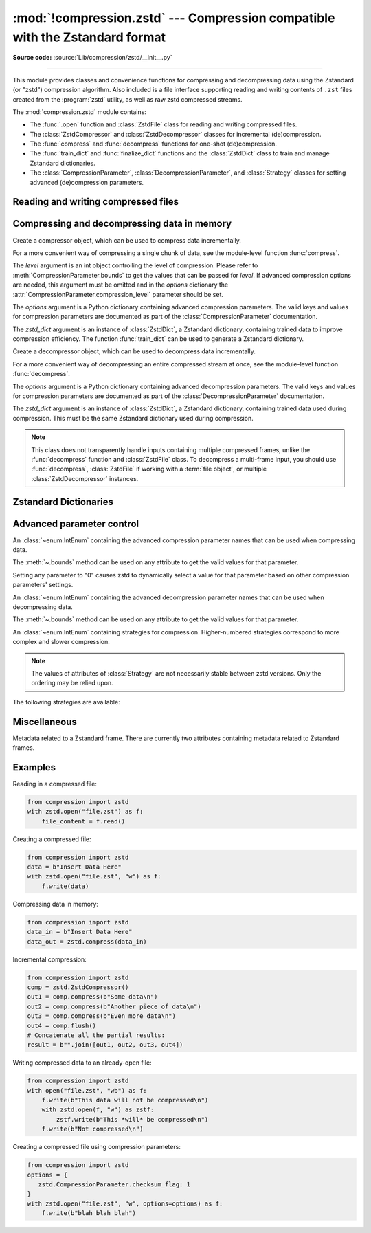 :mod:`!compression.zstd` --- Compression compatible with the Zstandard format
=============================================================================

.. module:: compression.zstd
   :synopsis: Low level interface to compression and decompression routines in
              Meta's zstd library

.. versionadded:: 3.14

**Source code:** :source:`Lib/compression/zstd/__init__.py`

--------------

This module provides classes and convenience functions for compressing and
decompressing data using the Zstandard (or "zstd") compression algorithm. Also
included is a file interface supporting reading and writing contents of ``.zst``
files created from the :program:`zstd` utility, as well as raw zstd compressed
streams.

The :mod:`compression.zstd` module contains:

* The :func:`.open` function and :class:`ZstdFile` class for reading and
  writing compressed files.
* The :class:`ZstdCompressor` and :class:`ZstdDecompressor` classes for
  incremental (de)compression.
* The :func:`compress` and :func:`decompress` functions for one-shot
  (de)compression.
* The :func:`train_dict` and :func:`finalize_dict` functions and the
  :class:`ZstdDict` class to train and manage Zstandard dictionaries.
* The :class:`CompressionParameter`, :class:`DecompressionParameter`, and
  :class:`Strategy` classes for setting advanced (de)compression parameters.


.. exception:: ZstdError

   This exception is raised when an error occurs during compression or
   decompression, or while initializing the (de)compressor state.


Reading and writing compressed files
------------------------------------

.. function:: open(file, /, mode='rb', *, level=None, options=None, \
                   zstd_dict=None, encoding=None, errors=None, newline=None)

   Open a Zstandard-compressed file in binary or text mode, returning a
   :term:`file object`.

   The *file* argument can be either an actual file name (given as a
   :class:`str`, :class:`bytes` or :term:`path-like <path-like object>` object),
   in which case the named file is opened, or it can be an existing file object
   to read from or write to.

   The mode argument can be either 'r' for reading (default), 'w' for
   overwriting, 'a' for appending, or 'x' for exclusive creation. These can
   equivalently be given as 'rb', 'wb', 'ab', and 'xb' respectively. You may
   also open in text mode with 'rt', 'wt', 'at', and 'xt' respectively.

   When opening a file for reading, the *options* argument can be a dictionary
   providing advanced decompression parameters, see
   :class:`DecompressionParameter` for detailed information about supported
   parameters. The *zstd_dict* argument is a :class:`ZstdDict` instance to be
   used during decompression. When opening a file for reading, the *level*
   argument should not be used.

   When opening a file for writing, the *options* argument can be a dictionary
   providing advanced decompression parameters, see
   :class:`CompressionParameter` for detailed information about supported
   parameters. The *level* argument is the compression level to use when
   writing compressed data. Only one of *level* or *options* may be passed. The
   *zstd_dict* argument is a :class:`ZstdDict` instance to be used during
   compression.

   For binary mode, this function is equivalent to the :class:`ZstdFile`
   constructor: ``ZstdFile(file, mode, ...)``. In this case, the
   *encoding*, *errors* and *newline* parameters must not be provided.

   For text mode, a :class:`ZstdFile` object is created, and wrapped in an
   :class:`io.TextIOWrapper` instance with the specified encoding, error handling
   behavior, and line ending(s).


.. class:: ZstdFile(file, /, mode='r', *, level=None, options=None, zstd_dict=None)

   Open a Zstandard-compressed file in binary mode.

   A :class:`ZstdFile` can wrap an already-open :term:`file object`, or operate
   directly on a named file. The *file* argument specifies either the file
   object to wrap, or the name of the file to open (as a :class:`str`,
   :class:`bytes` or :term:`path-like <path-like object>` object). If
   wrapping an existing file object, the wrapped file will not be closed when
   the :class:`ZstdFile` is closed.

   The *mode* argument can be either ``"r"`` for reading (default), ``"w"`` for
   overwriting, ``"x"`` for exclusive creation, or ``"a"`` for appending. These
   can equivalently be given as ``"rb"``, ``"wb"``, ``"xb"`` and ``"ab"``
   respectively.

   If *file* is a file object (rather than an actual file name), a mode of
   ``"w"`` does not truncate the file, and is instead equivalent to ``"a"``.

   When opening a file for reading, the *options* argument can be a dictionary
   providing advanced decompression parameters, see
   :class:`DecompressionParameter` for detailed information about supported
   parameters. The *zstd_dict* argument is a :class:`ZstdDict` instance to be
   used during decompression. When opening a file for reading, the *level*
   argument should not be used.

   When opening a file for writing, the *options* argument can be a dictionary
   providing advanced decompression parameters, see
   :class:`CompressionParameter` for detailed information about supported
   parameters. The *level* argument is the compression level to use when
   writing compressed data. Only one of *level* or *options* may be passed. The
   *zstd_dict* argument is a :class:`ZstdDict` instance to be used during
   compression.

   When opening a file for writing, the *options*, *zstd_dict* and *level*
   arguments have the same meanings as for :class:`ZstdCompressor`.

   :class:`ZstdFile` supports all the members specified by
   :class:`io.BufferedIOBase`, except for :meth:`~io.BufferedIOBase.detach`
   and :meth:`~io.IOBase.truncate`.
   Iteration and the :keyword:`with` statement are supported.

   The following method and attributes are also provided:

   .. method:: peek(size=-1)

      Return buffered data without advancing the file position. At least one
      byte of data will be returned, unless EOF has been reached. The exact
      number of bytes returned is unspecified (the *size* argument is ignored).

      .. note:: While calling :meth:`peek` does not change the file position of
         the :class:`ZstdFile`, it may change the position of the underlying
         file object (e.g. if the :class:`ZstdFile` was constructed by passing a
         file object for *filename*).

   .. attribute:: mode

      ``'rb'`` for reading and ``'wb'`` for writing.

   .. attribute:: name

      The name of the Zstandard file. Equivalent to the :attr:`~io.FileIO.name`
      attribute of the underlying :term:`file object`.


Compressing and decompressing data in memory
--------------------------------------------

.. function:: compress(data, level=None, options=None, zstd_dict=None)

   Compress *data* (a :term:`bytes-like object`), returning the compressed
   data as a :class:`bytes` object.

   The *level* argument is an int object controlling the level of
   compression. Please refer to :meth:`CompressionParameter.bounds` to get the
   values that can be passed for *level*. If advanced compression options are
   needed, this argument must be omitted and in the *options* dictionary the
   :attr:`CompressionParameter.compression_level` parameter should be set.

   The *options* argument is a Python dictionary containing advanced compression
   parameters. The valid keys and values for compression parameters are
   documented as part of the :class:`CompressionParameter` documentation.

   The *zstd_dict* argument is an instance of :class:`ZstdDict`, a Zstandard
   dictionary, containing trained data to improve compression efficiency. The
   function :func:`train_dict` can be used to generate a Zstandard dictionary.


.. function:: decompress(data, zstd_dict=None, options=None)

   Decompress *data* (a :term:`bytes-like object`), returning the uncompressed
   data as a :class:`bytes` object.

   The *options* argument is a Python dictionary containing advanced
   decompression parameters. The valid keys and values for compression
   parameters are documented as part of the :class:`DecompressionParameter`
   documentation.

   The *zstd_dict* argument is an instance of :class:`ZstdDict`, a Zstandard
   dictionary, containing trained data used during compression. This must be
   the same Zstandard dictionary used during compression.

   If *data* is the concatenation of multiple distinct compressed frames,
   decompress all of these frames, and return the concatenation of the results.


.. class:: ZstdCompressor(level=None, options=None, zstd_dict=None)

   Create a compressor object, which can be used to compress data incrementally.

   For a more convenient way of compressing a single chunk of data, see the
   module-level function :func:`compress`.

   The *level* argument is an int object controlling the level of
   compression. Please refer to :meth:`CompressionParameter.bounds` to get the
   values that can be passed for *level*. If advanced compression options are
   needed, this argument must be omitted and in the *options* dictionary the
   :attr:`CompressionParameter.compression_level` parameter should be set.

   The *options* argument is a Python dictionary containing advanced compression
   parameters. The valid keys and values for compression parameters are
   documented as part of the :class:`CompressionParameter` documentation.

   The *zstd_dict* argument is an instance of :class:`ZstdDict`, a Zstandard
   dictionary, containing trained data to improve compression efficiency. The
   function :func:`train_dict` can be used to generate a Zstandard dictionary.

   .. attribute:: CONTINUE

      Collect more data for compression, which may or may not generate output
      immediately. This mode optimizes the compression ratio by maximizing the
      amount of data per block and frame.

   .. attribute:: FLUSH_BLOCK

      Complete and write a block to the data stream. The data returned so far
      can be immediately decompressed. Past data can still be referenced in
      future blocks generated by calls to :meth:`~.compress`,
      improving compression.

   .. attribute:: FLUSH_FRAME

      Complete and write out a frame. Future data provided to
      :meth:`~.compress` will be written into a new frame and
      *cannot* reference past data.

   .. method:: compress(data, mode=ZstdCompressor.CONTINUE)

      Compress *data* (a :term:`bytes-like object`), returning a :class:`bytes`
      object if possible, or an empty byte string otherwise. Some of *data* may
      be buffered internally, for use in later calls to
      :meth:`~.compress` and :meth:`~.flush`. The
      returned data should be concatenated with the output of any previous calls
      to :meth:`~.compress`.

      The *mode* argument is a :class:`ZstdCompressor` attribute, either
      :attr:`~.CONTINUE`, :attr:`~.FLUSH_BLOCK`,
      or :attr:`~.FLUSH_FRAME`.

      When you have finished providing data to the compressor, call the
      :meth:`~.flush` method to finish the compression process.

   .. method:: flush(mode)

      Finish the compression process, returning a :class:`bytes` object
      containing any data stored in the compressor's internal buffers.

      The *mode* argument is a :class:`ZstdCompressor` attribute, either
      :attr:`~.FLUSH_BLOCK`, or :attr:`~.FLUSH_FRAME`.


.. class:: ZstdDecompressor(zstd_dict=None, options=None)

   Create a decompressor object, which can be used to decompress data
   incrementally.

   For a more convenient way of decompressing an entire compressed stream at
   once, see the module-level function :func:`decompress`.

   The *options* argument is a Python dictionary containing advanced
   decompression parameters. The valid keys and values for compression
   parameters are documented as part of the :class:`DecompressionParameter`
   documentation.

   The *zstd_dict* argument is an instance of :class:`ZstdDict`, a Zstandard
   dictionary, containing trained data used during compression. This must be
   the same Zstandard dictionary used during compression.

   .. note::
      This class does not transparently handle inputs containing multiple
      compressed frames, unlike the :func:`decompress` function and
      :class:`ZstdFile` class. To decompress a multi-frame input, you should
      use :func:`decompress`, :class:`ZstdFile` if working with a
      :term:`file object`, or multiple :class:`ZstdDecompressor` instances.

   .. method:: decompress(data, max_length=-1)

      Decompress *data* (a :term:`bytes-like object`), returning
      uncompressed data as bytes. Some of *data* may be buffered
      internally, for use in later calls to :meth:`~.decompress`.
      The returned data should be concatenated with the output of any previous
      calls to :meth:`~.decompress`.

      If *max_length* is nonnegative, returns at most *max_length*
      bytes of decompressed data. If this limit is reached and further
      output can be produced, the :attr:`~.needs_input` attribute will
      be set to ``False``. In this case, the next call to
      :meth:`~.decompress` may provide *data* as ``b''`` to obtain
      more of the output.

      If all of the input data was decompressed and returned (either
      because this was less than *max_length* bytes, or because
      *max_length* was negative), the :attr:`~.needs_input` attribute
      will be set to ``True``.

      Attempting to decompress data after the end of a frame will raise a
      :exc:`ZstdError`. Any data found after the end of the frame is ignored
      and saved in the :attr:`~.unused_data` attribute.

   .. attribute:: eof

      ``True`` if the end-of-stream marker has been reached.

   .. attribute:: unused_data

      Data found after the end of the compressed stream.

      Before the end of the stream is reached, this will be ``b""``.

   .. attribute:: needs_input

      ``False`` if the :meth:`.decompress` method can provide more
      decompressed data before requiring new uncompressed input.


Zstandard Dictionaries
----------------------


.. function:: train_dict(samples, dict_size)

   Train a Zstandard dictionary, returning a :class:`ZstdDict` instance.
   Zstandard dictionaries enable more efficient compression of smaller sizes
   of data, which is traditionally difficult to compress due to less repetition.
   If you are compressing multiple similar groups of data (such as similar
   files), Zstandard dictionaries can improve compression ratios and speed
   significantly.

   The *samples* argument (an iterable of :class:`bytes`), is the population of
   samples used to train the Zstandard dictionary.

   The *dict_size* argument, an integer, is the maximum size (in bytes) the
   Zstandard dictionary should be. The Zstandard documentation suggests an
   absolute maximum of no more than 100KB, but the maximum can often be smaller
   depending on the data. Larger dictionaries generally slow down compression,
   but improve compression ratios. Smaller dictionaries lead to faster
   compression, but reduce the compression ratio.


.. function:: finalize_dict(zstd_dict, /, samples, dict_size, level)

   An advanced function for converting a "raw content" Zstandard dictionary into
   a regular Zstandard dictionary. "Raw content" dictionaries are a sequence of
   bytes that do not need to follow the structure of a normal Zstandard
   dictionary.

   The *zstd_dict* argument is a :class:`ZstdDict` instance with
   the :attr:`~ZstdDict.dict_content` containing the raw dictionary contents.

   The *samples* argument (an iterable of bytes), contains sample data for
   generating the Zstandard dictionary.

   The *dict_size* argument, an integer, is the maximum size (in bytes) the
   Zstandard dictionary should be. Please see :func:`train_dict` for
   suggestions on the maximum dictionary size.

   The *level* argument (an integer) is the compression level expected to be
   passed to the compressors using this dictionary. The dictionary information
   varies for each compression level, so tuning for the proper compression
   level can make compression more efficient.


.. class:: ZstdDict(dict_content, /, *, is_raw=False)

   A wrapper around Zstandard dictionaries. Dictionaries can be used to improve
   the compression of many small chunks of data. Use :func:`train_dict` if you
   need to train a new dictionary from sample data.

   The *dict_content* argument (a :term:`bytes-like object`), is the already
   trained dictionary information.

   The *is_raw* argument, a boolean, is an advanced parameter controlling the
   meaning of *dict_content*. ``True`` means *dict_content* is a "raw content"
   dictionary, without any format restrictions. ``False`` means *dict_content*
   is an ordinary Zstandard dictionary, created from Zstandard functions, e.g.
   :func:`train_dict` or the ``zstd`` CLI.

    .. attribute:: dict_content

        The content of the Zstandard dictionary, a ``bytes`` object. It's the
        same as the *dict_content* argument in the ``__init__`` method. It can
        be used with other programs, such as the ``zstd`` CLI program.

    .. attribute:: dict_id

        Identifier of the Zstandard dictionary, a int value between 0 and .

        Non-zero means the dictionary is ordinary, created by Zstandard
        functions and following the Zstandard format.

        ``0`` means a "raw content" dictionary, free of any format restriction,
        used for advanced users.

        .. note::

            The meaning of ``0`` for :attr:`ZstdDict.dict_id` is different from
            the ``dictionary_id`` argument to the :func:`get_frame_info`
            function.

    .. attribute:: as_digested_dict

        Load as a digested dictionary, see below.

    .. attribute:: as_undigested_dict

        Load as an undigested dictionary.

        Digesting a dictionary is a costly operation. These two attributes can
        control how the dictionary is loaded to the compressor, by passing them
        as the ``zstd_dict`` argument, e.g.
        ``compress(data, zstd_dict=zd.as_digested_dict)``.

        If don't use one of these attributes, an **undigested** dictionary is
        passed by default.

        .. list-table:: Difference for compression
            :widths: 12 12 12
            :header-rows: 1

            * -
              - | Digested
                | dictionary
              - | Undigested
                | dictionary
            * - | Some advanced
                | parameters of the
                | compressor may
                | be overridden
                | by dictionary's
                | parameters
              - | ``window_log``, ``hash_log``,
                | ``chain_log``, ``search_log``,
                | ``min_match``, ``target_length``,
                | ``strategy``,
                | ``enable_long_distance_matching``,
                | ``ldm_hash_log``, ``ldm_min_match``,
                | ``ldm_bucket_size_log``,
                | ``ldm_hash_rate_log``, and some
                | non-public parameters.
              - No
            * - | ZstdDict internally
                | caches the dictionary
              - | Yes. It's faster when
                | loading a digested
                | dictionary again with the same
                | compression level.
              - | No. If you wish to load an undigested
                | dictionary multiple times,
                | consider reusing a
                | compressor object.

        A **digested** dictionary is used for decompression by default, which
        is faster when loaded multiple times.


Advanced parameter control
--------------------------

.. class:: CompressionParameter()

   An :class:`~enum.IntEnum` containing the advanced compression parameter
   names that can be used when compressing data.

   The :meth:`~.bounds` method can be used on any attribute to get the valid
   values for that parameter.

   Setting any parameter to "0" causes zstd to dynamically select a value
   for that parameter based on other compression parameters' settings.

   .. method:: bounds()

      Return the tuple of int bounds, ``(lower, upper)``, of a compression
      parameter. This method should be called on the attribute you wish to
      retrieve the bounds of. For example, to get the valid values for
      :attr:`~.compression_level`, one may check the result of
      ``CompressionParameter.compression_level.bounds()``.

      Both the lower and upper bounds are inclusive.

   .. attribute:: compression_level

      A high-level means of setting other compression parameters that affect
      the speed and ratio of compressing data. Setting the level to 0 uses the
      default :attr:`COMPRESSION_LEVEL_DEFAULT`.

   .. attribute:: window_log

      Maximum allowed back-reference distance the compressor can use when
      compressing data, expressed as power of 2, ``1 << window_log`` bytes. This
      parameter greatly influences the memory usage of compression. Higher
      values require more memory but gain better compression values.

   .. attribute:: hash_log

      Size of the initial probe table, as a power of 2. The resulting memory
      usage is ``1 << (hash_log+2)`` bytes. Larger tables improve compression
      ratio of strategies <= :attr:`~Strategy.dfast`, and improve compression
      speed of strategies > :attr:`~Strategy.dfast`.

   .. attribute:: chain_log

      Size of the multi-probe search table, as a power of 2. The resulting
      memory usage is ``1 << (chain_log+2)`` bytes. Larger tables result in
      better and slower compression. This parameter has no effect for the
      :attr:`~Strategy.fast` strategy. It's still useful when using
      :attr:`~Strategy.dfast` strategy, in which case it defines a secondary
      probe table.

   .. attribute:: search_log

      Number of search attempts, as a power of 2. More attempts result in
      better and slower compression. This parameter is useless for
      :attr:`~Strategy.fast` and :attr:`~Strategy.dfast` strategies.

   .. attribute:: min_match

      Minimum size of searched matches. Larger values increase compression and
      decompression speed, but decrease ratio. Note that Zstandard can still
      find matches of smaller size, it just tweaks its search algorithm to look
      for this size and larger. Note that currently, for all strategies
      < :attr:`~Strategy.btopt`, the effective minimum is ``4``, for all
      strategies > :attr:`~Strategy.fast`, the effective maximum is ``6``.

   .. attribute:: target_length

      The impact of this field depends on the selected :class:`Strategy`.

      For strategies :attr:`~Strategy.btopt`, :attr:`~Strategy.btultra` and
      :attr:`~Strategy.btultra2`, the value is the length of a match
      considered "good enough" to stop searching. Larger values make
      compression ratios better, but compresses slower.

      For strategy :attr:`~Strategy.fast`, it is the distance between match
      sampling. Larger values make compression faster, but with a worse
      compression ratio.

   .. attribute:: strategy

      The higher the value of selected strategy, the more complex the
      compression technique used by zstd, resulting in higher compression
      ratios but slower compression.

      .. seealso:: :class:`Strategy`

   .. attribute:: enable_long_distance_matching

      Long distance matching can be used to improve compression for large
      inputs by finding large matches at greater distances. It increases memory
      usage and window size.

      Enabling this parameter increases default
      :attr:`~CompressionParameter.window_log` to 128 MiB except when expressly
      set to a different value. This setting is enabled by default if
      :attr:`~CompressionParameter.window_log` >= 128 MiB and the compression
      strategy >= :attr:`~Strategy.btopt` (compression level 16+).

   .. attribute:: ldm_hash_log

      Size of the table for long distance matching, as a power of 2. Larger
      values increase memory usage and compression ratio, but decrease
      compression speed.

   .. attribute:: ldm_min_match

      Minimum match size for long distance matcher. Larger or too small values
      can often decrease the compression ratio.

   .. attribute:: ldm_bucket_size_log

      Log size of each bucket in the long distance matcher hash table for
      collision resolution. Larger values improve collision resolution but
      decrease compression speed.

   .. attribute:: ldm_hash_rate_log

      Frequency of inserting/looking up entries into the long distance matcher
      hash table. Larger values improve compression speed. Deviating far from
      the default value will likely result in a compression ratio decrease.

   .. attribute:: content_size_flag

      Uncompressed content size will be written into frame header whenever
      known. This flag currently has no effect.

   .. attribute:: checksum_flag

      A 4-byte checksum using XXHash64 of the uncompressed content is written
      at the end of each frame. Zstandard's decompression code verifies the
      checksum. If there is a mismatch a :class:`ZstdError` exception is
      raised.
   .. attribute:: dict_id_flag

      When compressing with a :class:`ZstdDict`, the dictionary's ID is written
      into the frame header.

   .. attribute:: nb_workers

      Select how many threads will be spawned to compress in parallel. When
      :attr:`~.nb_workers` >= 1, enables multi-threaded compression, 1
      means "1-thread multi-threaded mode". More workers improve speed, but
      also increase memory usage and slightly reduce compression ratio.

   .. attribute:: job_size

      Size of a compression job, in bytes. This value is enforced only when
      :attr:`~CompressionParameter.nb_workers` >= 1. Each compression job is
      completed in parallel, so this value can indirectly impact the number of
      active threads.

   .. attribute:: overlap_log

      Sets how much data is reloaded from previous jobs (threads) for new jobs
      to be used by the look behind window during compression. This value is
      only used when :attr:`~CompressionParameter.nb_workers` >= 1. Acceptable
      values vary from 0 to 9.

         * 0 means dynamically set the overlap amount
         * 1 means no overlap
         * 9 means use a full window size from the previous job

      Each increment halves/doubles the overlap size. "8" means an overlap of
      ``window_size/2``, "7" means an overlap of ``window_size/4``, etc.

.. class:: DecompressionParameter()

   An :class:`~enum.IntEnum` containing the advanced decompression parameter
   names that can be used when decompressing data.

   The :meth:`~.bounds` method can be used on any attribute to get the valid
   values for that parameter.

   .. method:: bounds()

      Return the tuple of int bounds, ``(lower, upper)``, of a decompression
      parameter. This method should be called on the attribute you wish to
      retrieve the bounds of. For example, to get the valid values for
      :attr:`~.window_log_max`, one may check the result of
      ``CompressionParameter.window_log_max.bounds()``.

      Both the lower and upper bounds are inclusive.

   .. attribute:: window_log_max

      The power of two maximum size of the window used during decompression.
      This can be useful to limit the amount of memory used when decompressing
      data.

.. class:: Strategy()

   An :class:`~enum.IntEnum` containing strategies for compression.
   Higher-numbered strategies correspond to more complex and slower
   compression.

   .. note::

      The values of attributes of :class:`Strategy` are not necessarily stable
      between zstd versions. Only the ordering may be relied upon.

   The following strategies are available:

   .. attribute:: fast

   .. attribute:: dfast

   .. attribute:: greedy

   .. attribute:: lazy

   .. attribute:: lazy2

   .. attribute:: btlazy2

   .. attribute:: btopt

   .. attribute:: btultra

   .. attribute:: btultra2


Miscellaneous
-------------

.. function:: get_frame_info(frame_buffer)

   Retrieve a :class:`FrameInfo` object containing metadata about a Zstandard
   frame. Frames contain metadata related to the compressed data they hold.


.. class:: FrameInfo

   Metadata related to a Zstandard frame. There are currently two attributes
   containing metadata related to Zstandard frames.

   .. attribute:: decompressed_size

      The size of the decompressed contents of the frame.

   .. attribute:: dictionary_id

      An int object representing the Zstandard dictionary ID needed for
      decompressing the frame. ``0`` means the dictionary ID was not
      recorded in the frame header, the frame may or may not need a dictionary
      to be decoded, or the ID of such a dictionary is not specified.


.. attribute:: COMPRESSION_LEVEL_DEFAULT

   The default compression level for Zstandard, currently '3'.


.. attribute:: zstd_version_info

   Version number of the runtime zstd library as a tuple of integers
   (major, minor, release).


Examples
--------

Reading in a compressed file:

.. code-block:: python

   from compression import zstd
   with zstd.open("file.zst") as f:
       file_content = f.read()

Creating a compressed file:

.. code-block:: python

   from compression import zstd
   data = b"Insert Data Here"
   with zstd.open("file.zst", "w") as f:
       f.write(data)

Compressing data in memory:

.. code-block:: python

   from compression import zstd
   data_in = b"Insert Data Here"
   data_out = zstd.compress(data_in)

Incremental compression:

.. code-block:: python

   from compression import zstd
   comp = zstd.ZstdCompressor()
   out1 = comp.compress(b"Some data\n")
   out2 = comp.compress(b"Another piece of data\n")
   out3 = comp.compress(b"Even more data\n")
   out4 = comp.flush()
   # Concatenate all the partial results:
   result = b"".join([out1, out2, out3, out4])

Writing compressed data to an already-open file:

.. code-block:: python

   from compression import zstd
   with open("file.zst", "wb") as f:
       f.write(b"This data will not be compressed\n")
       with zstd.open(f, "w") as zstf:
           zstf.write(b"This *will* be compressed\n")
       f.write(b"Not compressed\n")

Creating a compressed file using compression parameters:

.. code-block:: python

   from compression import zstd
   options = {
      zstd.CompressionParameter.checksum_flag: 1
   }
   with zstd.open("file.zst", "w", options=options) as f:
       f.write(b"blah blah blah")
